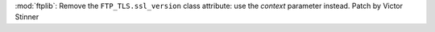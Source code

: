 :mod:`ftplib`: Remove the ``FTP_TLS.ssl_version`` class attribute: use the
*context* parameter instead. Patch by Victor Stinner
